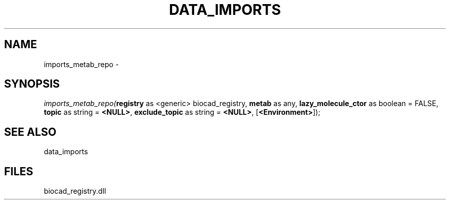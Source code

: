 .\" man page create by R# package system.
.TH DATA_IMPORTS 1 2000-Jan "imports_metab_repo" "imports_metab_repo"
.SH NAME
imports_metab_repo \- 
.SH SYNOPSIS
\fIimports_metab_repo(\fBregistry\fR as <generic> biocad_registry, 
\fBmetab\fR as any, 
\fBlazy_molecule_ctor\fR as boolean = FALSE, 
\fBtopic\fR as string = \fB<NULL>\fR, 
\fBexclude_topic\fR as string = \fB<NULL>\fR, 
[\fB<Environment>\fR]);\fR
.SH SEE ALSO
data_imports
.SH FILES
.PP
biocad_registry.dll
.PP
